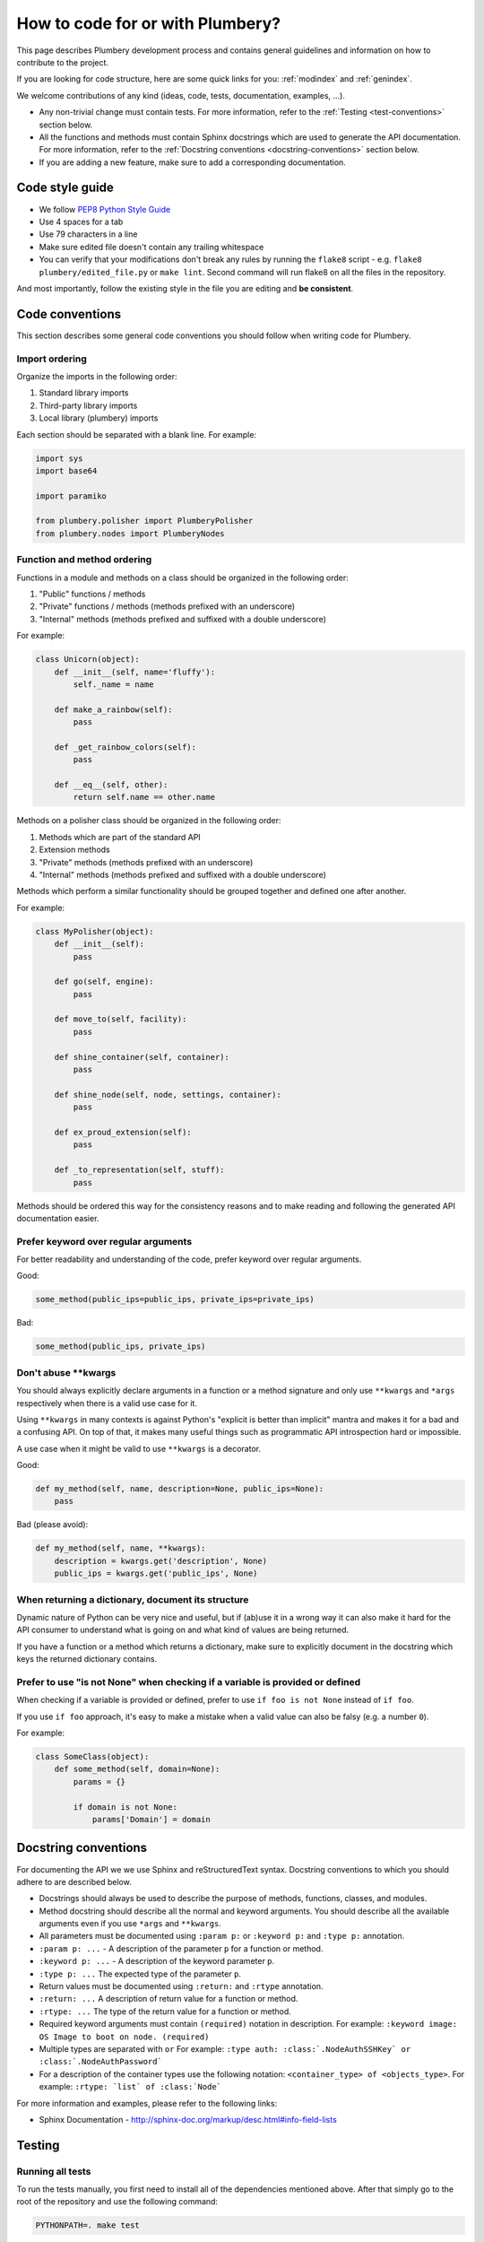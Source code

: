 How to code for or with Plumbery?
=================================

This page describes Plumbery development process and contains general
guidelines and information on how to contribute to the project.

If you are looking for code structure, here are some quick links for you:
:ref:`modindex` and :ref:`genindex`.

We welcome contributions of any kind (ideas, code, tests, documentation,
examples, ...).

* Any non-trivial change must contain tests. For more information, refer to the
  :ref:`Testing <test-conventions>` section below.
* All the functions and methods must contain Sphinx docstrings which are used
  to generate the API documentation. For more information, refer to the
  :ref:`Docstring conventions <docstring-conventions>` section below.
* If you are adding a new feature, make sure to add a corresponding
  documentation.

Code style guide
----------------

* We follow `PEP8 Python Style Guide`_
* Use 4 spaces for a tab
* Use 79 characters in a line
* Make sure edited file doesn't contain any trailing whitespace
* You can verify that your modifications don't break any rules by running the
  ``flake8`` script - e.g. ``flake8 plumbery/edited_file.py`` or
  ``make lint``.
  Second command will run flake8 on all the files in the repository.

And most importantly, follow the existing style in the file you are editing and
**be consistent**.

.. _code-conventions:

Code conventions
----------------

This section describes some general code conventions you should follow when
writing code for Plumbery.

Import ordering
~~~~~~~~~~~~~~~

Organize the imports in the following order:

1. Standard library imports
2. Third-party library imports
3. Local library (plumbery) imports

Each section should be separated with a blank line. For example:

.. sourcecode:: python

    import sys
    import base64

    import paramiko

    from plumbery.polisher import PlumberyPolisher
    from plumbery.nodes import PlumberyNodes

Function and method ordering
~~~~~~~~~~~~~~~~~~~~~~~~~~~~

Functions in a module and methods on a class should be organized in the
following order:

1. "Public" functions / methods
2. "Private" functions / methods (methods prefixed with an underscore)
3. "Internal" methods (methods prefixed and suffixed with a double underscore)

For example:

.. sourcecode:: python

    class Unicorn(object):
        def __init__(self, name='fluffy'):
            self._name = name

        def make_a_rainbow(self):
            pass

        def _get_rainbow_colors(self):
            pass

        def __eq__(self, other):
            return self.name == other.name

Methods on a polisher class should be organized in the following order:

1. Methods which are part of the standard API
2. Extension methods
3. "Private" methods (methods prefixed with an underscore)
4. "Internal" methods (methods prefixed and suffixed with a double underscore)

Methods which perform a similar functionality should be grouped together and
defined one after another.

For example:

.. sourcecode:: python

    class MyPolisher(object):
        def __init__(self):
            pass

        def go(self, engine):
            pass

        def move_to(self, facility):
            pass

        def shine_container(self, container):
            pass

        def shine_node(self, node, settings, container):
            pass

        def ex_proud_extension(self):
            pass

        def _to_representation(self, stuff):
            pass


Methods should be ordered this way for the consistency reasons and to make
reading and following the generated API documentation easier.

Prefer keyword over regular arguments
~~~~~~~~~~~~~~~~~~~~~~~~~~~~~~~~~~~~~

For better readability and understanding of the code, prefer keyword over
regular arguments.

Good:

.. sourcecode:: python

    some_method(public_ips=public_ips, private_ips=private_ips)

Bad:

.. sourcecode:: python

    some_method(public_ips, private_ips)

Don't abuse \*\*kwargs
~~~~~~~~~~~~~~~~~~~~~~

You should always explicitly declare arguments in a function or a method
signature and only use ``**kwargs`` and ``*args`` respectively when there is a
valid use case for it.

Using ``**kwargs`` in many contexts is against Python's "explicit is better
than implicit" mantra and makes it for a bad and a confusing API. On top of
that, it makes many useful things such as programmatic API introspection hard
or impossible.

A use case when it might be valid to use ``**kwargs`` is a decorator.

Good:

.. sourcecode:: python

    def my_method(self, name, description=None, public_ips=None):
        pass

Bad (please avoid):

.. sourcecode:: python

    def my_method(self, name, **kwargs):
        description = kwargs.get('description', None)
        public_ips = kwargs.get('public_ips', None)

When returning a dictionary, document its structure
~~~~~~~~~~~~~~~~~~~~~~~~~~~~~~~~~~~~~~~~~~~~~~~~~~~

Dynamic nature of Python can be very nice and useful, but if (ab)use it in a
wrong way it can also make it hard for the API consumer to understand what is
going on and what kind of values are being returned.

If you have a function or a method which returns a dictionary, make sure to
explicitly document in the docstring which keys the returned dictionary
contains.

Prefer to use "is not None" when checking if a variable is provided or defined
~~~~~~~~~~~~~~~~~~~~~~~~~~~~~~~~~~~~~~~~~~~~~~~~~~~~~~~~~~~~~~~~~~~~~~~~~~~~~~

When checking if a variable is provided or defined, prefer to use
``if foo is not None`` instead of ``if foo``.

If you use ``if foo`` approach, it's easy to make a mistake when a valid value
can also be falsy (e.g. a number ``0``).

For example:

.. sourcecode:: python

    class SomeClass(object):
        def some_method(self, domain=None):
            params = {}

            if domain is not None:
                params['Domain'] = domain

.. _docstring-conventions:

Docstring conventions
---------------------

For documenting the API we we use Sphinx and reStructuredText syntax. Docstring
conventions to which you should adhere to are described below.

* Docstrings should always be used to describe the purpose of methods,
  functions, classes, and modules.
* Method docstring should describe all the normal and keyword arguments. You
  should describe all the available arguments even if you use ``*args`` and
  ``**kwargs``.
* All parameters must be documented using ``:param p:`` or ``:keyword p:``
  and ``:type p:`` annotation.
* ``:param p: ...`` -  A description of the parameter ``p`` for a function
  or method.
* ``:keyword p: ...`` - A description of the keyword parameter ``p``.
* ``:type p: ...`` The expected type of the parameter ``p``.
* Return values must be documented using ``:return:`` and ``:rtype``
  annotation.
* ``:return: ...`` A description of return value for a function or method.
* ``:rtype: ...`` The type of the return value for a function or method.
* Required keyword arguments must contain ``(required)`` notation in
  description. For example: ``:keyword image:  OS Image to boot on node. (required)``
*  Multiple types are separated with ``or``
   For example: ``:type auth: :class:`.NodeAuthSSHKey` or :class:`.NodeAuthPassword```
* For a description of the container types use the following notation:
  ``<container_type> of <objects_type>``. For example:
  ``:rtype: `list` of :class:`Node```

For more information and examples, please refer to the following links:

* Sphinx Documentation - http://sphinx-doc.org/markup/desc.html#info-field-lists

.. _test-conventions:

Testing
-------

Running all tests
~~~~~~~~~~~~~~~~~

To run the tests manually, you first need to install all of the dependencies
mentioned above. After that simply go to the root of the repository and use the
following command:

.. sourcecode:: bash

    PYTHONPATH=. make test


Running one test file
~~~~~~~~~~~~~~~~~~~~~

To run the tests located in a single test file, move to the root of the
repository and run the following command:

.. sourcecode:: bash

    PYTHONPATH=. python tests/<path to test file>

For example:

.. sourcecode:: bash

    PYTHONPATH=. python tests/test_engine.py


Generating test coverage report
~~~~~~~~~~~~~~~~~~~~~~~~~~~~~~~

To generate the test coverage run the following command:

.. sourcecode:: bash

    PYTHONPATH=. make coverage

When it completes you should see a new ``coverage_html_report`` directory which
contains the test coverage.


.. _`PEP8 Python Style Guide`: http://www.python.org/dev/peps/pep-0008/
.. _`Issue tracker`: https://issues.apache.org/jira/browse/plumbery
.. _`Github git repository`: https://github.com/apache/plumbery
.. _`Apache website`: https://www.apache.org/licenses/#clas
.. _`Lessons learned while porting plumbery to Python 3`: http://www.tomaz.me/2011/12/03/lessons-learned-while-porting-plumbery-to-python-3.html
.. _`squashing commits with rebase`: http://gitready.com/advanced/2009/02/10/squashing-commits-with-rebase.html
